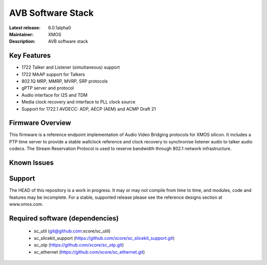 AVB Software Stack
..................

:Latest release: 6.0.1alpha0
:Maintainer: XMOS
:Description: AVB software stack


Key Features
============

* 1722 Talker and Listener (simultaneous) support
* 1722 MAAP support for Talkers
* 802.1Q MRP, MMRP, MVRP, SRP protocols
* gPTP server and protocol
* Audio interface for I2S and TDM
* Media clock recovery and interface to PLL clock source
* Support for 1722.1 AVDECC: ADP, AECP (AEM) and ACMP Draft 21

Firmware Overview
=================

This firmware is a reference endpoint implementation of Audio Video Bridging protocols for XMOS silicon. It includes a PTP time
server to provide a stable wallclock reference and clock recovery to synchronise listener audio to talker audio
codecs. The Stream Reservation Protocol is used to reserve bandwidth through 802.1 network infrastructure.

Known Issues
============

Support
=======

The HEAD of this repository is a work in progress. It may or may not compile from time to time, and modules, code and features may be incomplete. For a stable, supported release please see the reference designs section at www.xmos.com.

Required software (dependencies)
================================

  * sc_util (git@github.com:xcore/sc_util)
  * sc_slicekit_support (https://github.com/xcore/sc_slicekit_support.git)
  * sc_otp (https://github.com/xcore/sc_otp.git)
  * sc_ethernet (https://github.com/xcore/sc_ethernet.git)

